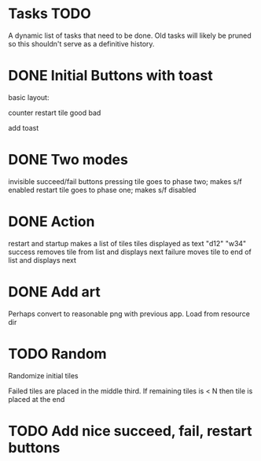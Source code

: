 
* Tasks TODO

A dynamic list of tasks that need to be done.  Old tasks will likely
be pruned so this shouldn't serve as a definitive history.

* DONE Initial Buttons with toast

basic layout:

counter restart
tile
good bad

add toast

* DONE Two modes

invisible succeed/fail buttons
pressing tile goes to phase two; makes s/f enabled
restart tile goes to phase one; makes s/f disabled

* DONE Action

restart and startup makes a list of tiles
tiles displayed as text "d12" "w34"
success removes tile from list and displays next
failure moves tile to end of list and displays next

* DONE Add art

Perhaps convert to reasonable png with previous app.
Load from resource dir

* TODO Random

Randomize initial tiles

Failed tiles are placed in the middle third.
If remaining tiles is < N then tile is placed at the end

* TODO Add nice succeed, fail, restart buttons

